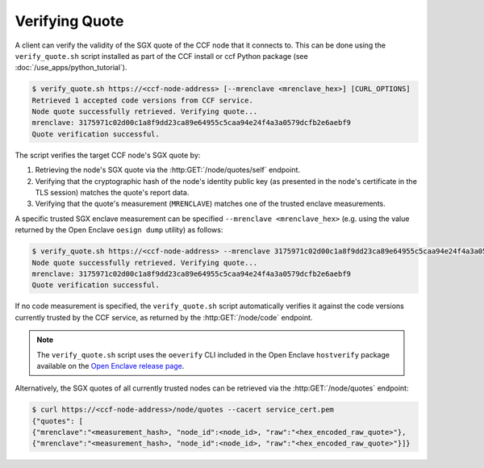 Verifying Quote
===============

A client can verify the validity of the SGX quote of the CCF node that it connects to. This can be done using the ``verify_quote.sh`` script installed as part of the CCF install or ccf Python package (see :doc:`/use_apps/python_tutorial`).

.. code-block:: bash

    $ verify_quote.sh https://<ccf-node-address> [--mrenclave <mrenclave_hex>] [CURL_OPTIONS]
    Retrieved 1 accepted code versions from CCF service.
    Node quote successfully retrieved. Verifying quote...
    mrenclave: 3175971c02d00c1a8f9dd23ca89e64955c5caa94e24f4a3a0579dcfb2e6aebf9
    Quote verification successful.

The script verifies the target CCF node's SGX quote by:

1. Retrieving the node's SGX quote via the :http:GET:`/node/quotes/self` endpoint.
2. Verifying that the cryptographic hash of the node's identity public key (as presented in the node's certificate in the TLS session) matches the quote's report data.
3. Verifying that the quote's measurement (``MRENCLAVE``) matches one of the trusted enclave measurements.

A specific trusted SGX enclave measurement can be specified ``--mrenclave <mrenclave_hex>`` (e.g. using the value returned by the Open Enclave ``oesign dump`` utility) as follows:

.. code-block:: bash

    $ verify_quote.sh https://<ccf-node-address> --mrenclave 3175971c02d00c1a8f9dd23ca89e64955c5caa94e24f4a3a0579dcfb2e6aebf9 [CURL_OPTIONS]
    Node quote successfully retrieved. Verifying quote...
    mrenclave: 3175971c02d00c1a8f9dd23ca89e64955c5caa94e24f4a3a0579dcfb2e6aebf9
    Quote verification successful.

If no code measurement is specified, the ``verify_quote.sh`` script automatically verifies it against the code versions currently trusted by the CCF service, as returned by the :http:GET:`/node/code` endpoint.

.. note:: The ``verify_quote.sh`` script uses the ``oeverify`` CLI included in the Open Enclave ``hostverify`` package available on the `Open Enclave release page <https://github.com/openenclave/openenclave/releases>`_.

Alternatively, the SGX quotes of all currently trusted nodes can be retrieved via the :http:GET:`/node/quotes` endpoint:

.. code-block:: bash

    $ curl https://<ccf-node-address>/node/quotes --cacert service_cert.pem
    {"quotes": [
    {"mrenclave":"<measurement_hash>, "node_id":<node_id>, "raw":"<hex_encoded_raw_quote>"},
    {"mrenclave":"<measurement_hash>, "node_id":<node_id>, "raw":"<hex_encoded_raw_quote>"}]}
